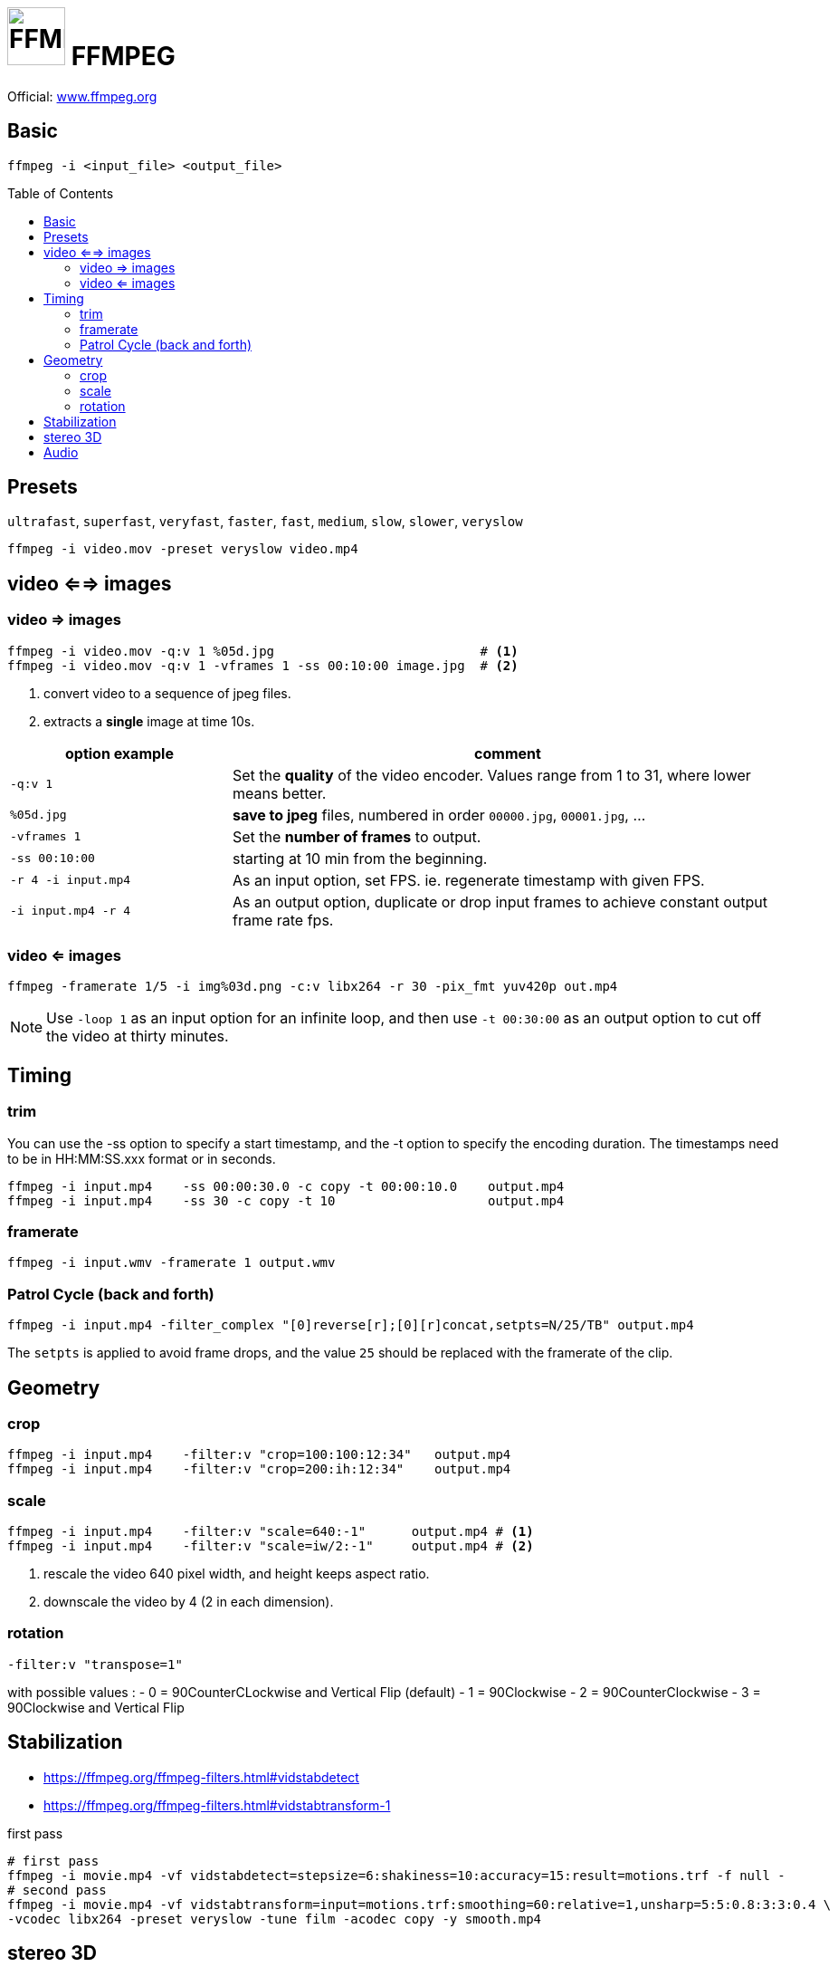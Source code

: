 # image:icon_ffmpeg.svg["FFMPEG", width=64px] FFMPEG
:toc: macro

Official: https://www.ffmpeg.org/[www.ffmpeg.org]

## Basic

[source,bash]
ffmpeg -i <input_file> <output_file>

toc::[]

## Presets
`ultrafast`, `superfast`, `veryfast`, `faster`, `fast`, `medium`, `slow`, `slower`, `veryslow`

[source,bash]
ffmpeg -i video.mov -preset veryslow video.mp4


## video <==> images

### video => images


[source,bash]
----
ffmpeg -i video.mov -q:v 1 %05d.jpg                           # <1>
ffmpeg -i video.mov -q:v 1 -vframes 1 -ss 00:10:00 image.jpg  # <2>
----
<1> convert video to a sequence of jpeg files.
<2> extracts a *single* image at time 10s.

[cols="<2m,<5", frame=topbot, grid=none]
|=====================================
| option example        | comment

| `-q:v 1`              | Set the *quality* of the video encoder. Values range from 1 to 31, where lower means better.
| `%05d.jpg`            | *save to jpeg* files, numbered in order `00000.jpg`, `00001.jpg`, ...
| `-vframes 1`          | Set the *number of frames* to output.
| `-ss 00:10:00`        | starting at 10 min from the beginning.
| `-r 4 -i input.mp4`   | As an input option, set FPS. ie. regenerate timestamp with given FPS.
| `-i input.mp4 -r 4`   | As an output option, duplicate or drop input frames to achieve constant output frame rate fps.
|=====================================


### video <= images

[source,bash]
ffmpeg -framerate 1/5 -i img%03d.png -c:v libx264 -r 30 -pix_fmt yuv420p out.mp4

NOTE: Use `-loop 1` as an input option for an infinite loop, and then use `-t 00:30:00` as an output option to cut off the video at thirty minutes.

## Timing


### trim
You can use the -ss option to specify a start timestamp, and the -t option to specify the encoding duration. The timestamps need to be in HH:MM:SS.xxx format or in seconds.


[source,bash]
----
ffmpeg -i input.mp4    -ss 00:00:30.0 -c copy -t 00:00:10.0    output.mp4
ffmpeg -i input.mp4    -ss 30 -c copy -t 10                    output.mp4
----

### framerate

[source,bash]
ffmpeg -i input.wmv -framerate 1 output.wmv

### Patrol Cycle (back and forth)

```bash
ffmpeg -i input.mp4 -filter_complex "[0]reverse[r];[0][r]concat,setpts=N/25/TB" output.mp4
```
The ```setpts``` is applied to avoid frame drops, and the value ```25``` should be replaced with the framerate of the clip.

## Geometry

### crop

[source,bash]
----
ffmpeg -i input.mp4    -filter:v "crop=100:100:12:34"   output.mp4
ffmpeg -i input.mp4    -filter:v "crop=200:ih:12:34"    output.mp4
----

### scale

[source,bash]
----
ffmpeg -i input.mp4    -filter:v "scale=640:-1"      output.mp4 # <1>
ffmpeg -i input.mp4    -filter:v "scale=iw/2:-1"     output.mp4 # <2>
----
<1> rescale the video 640 pixel width, and height keeps aspect ratio.
<2> downscale the video by 4 (2 in each dimension).

### rotation

[source,bash]
-filter:v "transpose=1"

with possible values :
- 0 = 90CounterCLockwise and Vertical Flip (default)
- 1 = 90Clockwise
- 2 = 90CounterClockwise
- 3 = 90Clockwise and Vertical Flip

## Stabilization
* https://ffmpeg.org/ffmpeg-filters.html#vidstabdetect
* https://ffmpeg.org/ffmpeg-filters.html#vidstabtransform-1

.first pass
[source,bash]
----
# first pass
ffmpeg -i movie.mp4 -vf vidstabdetect=stepsize=6:shakiness=10:accuracy=15:result=motions.trf -f null -
# second pass
ffmpeg -i movie.mp4 -vf vidstabtransform=input=motions.trf:smoothing=60:relative=1,unsharp=5:5:0.8:3:3:0.4 \
-vcodec libx264 -preset veryslow -tune film -acodec copy -y smooth.mp4
----

## stereo 3D
https://trac.ffmpeg.org/wiki/Stereoscopic[source]

NOTE: to use filter `stereo3d`, you may have a recent version of ffmpeg.

side by side half width left first to Red cyan gray/monochrome

[source,bash]
ffmpeg -i SbS.mp4 -vf stereo3d=sbs2l:arbg -y anaglyph.mp4

with :
[cols=">1m,<8", frame=topbot, grid=none]
|=====================================
| sbs | side by side
| 2   | half width
| l   | left first
| a   | anaglyph
| rbg | red blue grey
|=====================================

If the output video is still squeezed, use :

```bash
ffmpeg -i SbS.mp4 -vf "stereo3d=sbsl:arcg,scale=iw*2:ih" -y anaglyph.mp4
```
with :
[cols=">1m,<8", frame=topbot, grid=none]
|=====================================
| sbsl          | side by side left first
| arcg          | anaglyph red/cyan gray
| scale=iw*2:ih | squeeze horizontally
|=====================================

## Audio

[source,bash]
ffmpeg -i input.wav -codec:a libmp3lame -qscale:a 0 output.mp3

0 is better
